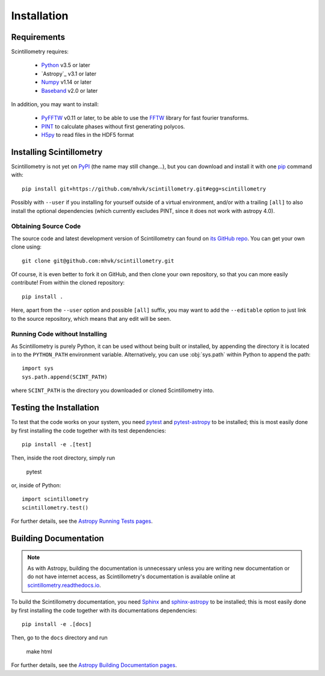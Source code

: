 ************
Installation
************

Requirements
============

Scintillometry requires:

    - `Python <https://www.python.org/>`_ v3.5 or later
    - `Astropy`_ v3.1 or later
    - `Numpy <http://www.numpy.org/>`_ v1.14 or later
    - `Baseband <https://pypi.org/project/baseband/>`_ v2.0 or later

In addition, you may want to install:

    - `PyFFTW <https://pypi.org/project/pyFFTW/>`_ v0.11 or later, to be able
      to use the `FFTW <http://www.fftw.org/>`_ library for fast fourier
      transforms.
    - `PINT <https://github.com/nanograv/PINT>`_ to calculate phases without
      first generating polycos.
    - `H5py <https://www.h5py.org/>`_ to read files in the HDF5 format

.. _installation:

Installing Scintillometry
=========================

Scintillometry is not yet on `PyPI <https://pypi.org/>`_ (the name may
still change...), but you can download and install it with one
`pip <https://packaging.python.org/key_projects/#pip>`_ command with::

    pip install git+https://github.com/mhvk/scintillometry.git#egg=scintillometry

Possibly with ``--user`` if you installing for yourself outside of a virtual
environment, and/or with a trailing ``[all]`` to also install the optional
dependencies (which currently excludes PINT, since it does not work with
astropy 4.0).

Obtaining Source Code
---------------------

The source code and latest development version of Scintillometry can found on
`its GitHub repo <https://github.com/mhvk/scintillometry>`_.  You can get your
own clone using::

    git clone git@github.com:mhvk/scintillometry.git

Of course, it is even better to fork it on GitHub, and then clone your own
repository, so that you can more easily contribute!  From within the cloned
repository::

    pip install .

Here, apart from the ``--user`` option and possible ``[all]`` suffix,
you may want to add the ``--editable`` option to just link to the source
repository, which means that any edit will be seen.

Running Code without Installing
-------------------------------

As Scintillometry is purely Python, it can be used without being built or
installed, by appending the directory it is located in to the ``PYTHON_PATH``
environment variable.  Alternatively, you can use :obj:`sys.path` within Python
to append the path::

    import sys
    sys.path.append(SCINT_PATH)

where ``SCINT_PATH`` is the directory you downloaded or cloned
Scintillometry into.

.. _sourcebuildtest:

Testing the Installation
========================

To test that the code works on your system, you need
`pytest <http://pytest.org>`_ and
`pytest-astropy <https://github.com/astropy/pytest-astropy>`_
to be installed;
this is most easily done by first installing the code together
with its test dependencies::

    pip install -e .[test]

Then, inside the root directory, simply run

    pytest

or, inside of Python::

    import scintillometry
    scintillometry.test()

For further details, see the `Astropy Running Tests pages
<https://astropy.readthedocs.io/en/latest/development/testguide.html#running-tests>`_.

.. _builddocs:

Building Documentation
======================

.. note::

    As with Astropy, building the documentation is unnecessary unless you
    are writing new documentation or do not have internet access, as
    Scintillometry's documentation is available online at
    `scintillometry.readthedocs.io <https://scintillometry.readthedocs.io>`_.

To build the Scintillometry documentation, you need
`Sphinx <http://sphinx.pocoo.org>`_ and
`sphinx-astropy <https://github.com/astropy/sphinx-astropy>`_
to be installed;
this is most easily done by first installing the code together
with its documentations dependencies::

    pip install -e .[docs]

Then, go to the ``docs`` directory and run

    make html

For further details, see the `Astropy Building Documentation pages
<http://docs.astropy.org/en/latest/install.html#builddocs>`_.

